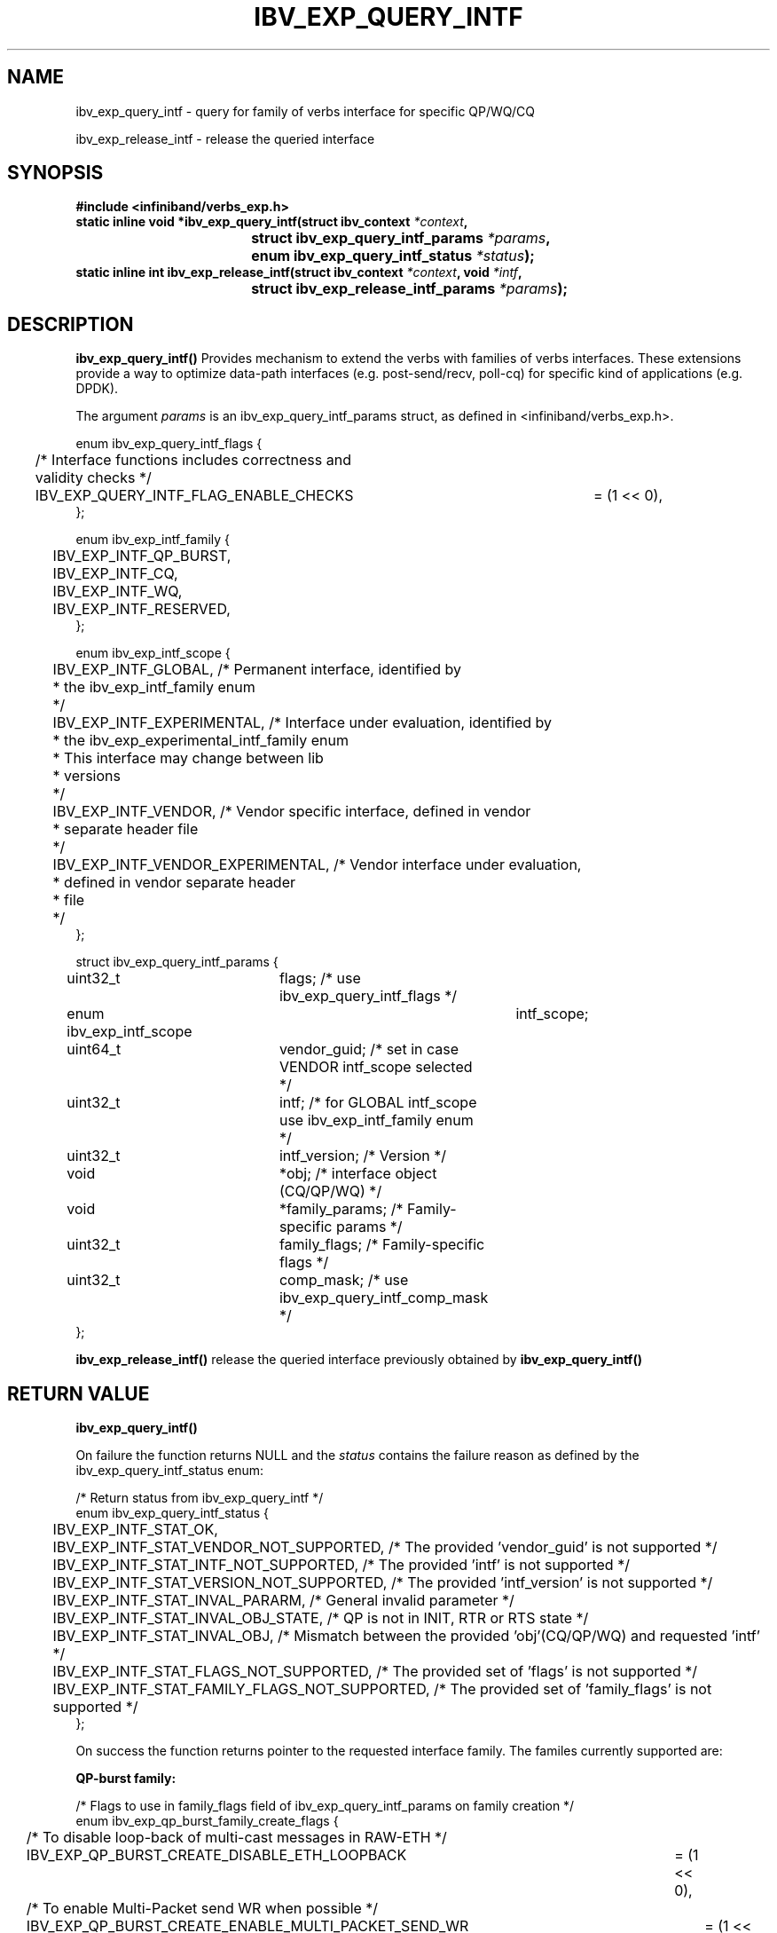 .TH IBV_EXP_QUERY_INTF 3 2015-05-25 libibverbs "Libibverbs Programmer's Manual"
.SH "NAME"
ibv_exp_query_intf \- query for family of verbs interface for specific QP/WQ/CQ
.PP
ibv_exp_release_intf \- release the queried interface
.SH "SYNOPSIS"
.nf
.B #include <infiniband/verbs_exp.h>
.BI "static inline void *ibv_exp_query_intf(struct ibv_context " "*context" ","
.BI "				       struct ibv_exp_query_intf_params " "*params" ","
.BI "				       enum ibv_exp_query_intf_status " "*status" ");"
.BI "static inline int ibv_exp_release_intf(struct ibv_context " "*context" ", void " "*intf" ","
.BI "				       struct ibv_exp_release_intf_params " "*params" ");"
.fi
.SH "DESCRIPTION"
.B ibv_exp_query_intf()
Provides mechanism to extend the verbs with families of verbs interfaces.
These extensions provide a way to optimize data-path interfaces (e.g. post-send/recv, poll-cq)
for specific kind of applications (e.g. DPDK).
.PP
The argument
.I params
is an ibv_exp_query_intf_params struct, as defined in <infiniband/verbs_exp.h>.
.PP
.nf
enum ibv_exp_query_intf_flags {
	/* Interface functions includes correctness and validity checks */
	IBV_EXP_QUERY_INTF_FLAG_ENABLE_CHECKS	= (1 << 0),
};

enum ibv_exp_intf_family {
	IBV_EXP_INTF_QP_BURST,
	IBV_EXP_INTF_CQ,
	IBV_EXP_INTF_WQ,
	IBV_EXP_INTF_RESERVED,
};

enum ibv_exp_intf_scope {
	IBV_EXP_INTF_GLOBAL, /* Permanent interface, identified by
	                      * the ibv_exp_intf_family enum
	                      */
	IBV_EXP_INTF_EXPERIMENTAL, /* Interface under evaluation, identified by
	                            * the ibv_exp_experimental_intf_family enum
	                            * This interface may change between lib
	                            * versions
	                            */
	IBV_EXP_INTF_VENDOR, /* Vendor specific interface, defined in vendor
	                      * separate header file
	                      */
	IBV_EXP_INTF_VENDOR_EXPERIMENTAL, /* Vendor interface under evaluation,
	                                   * defined in vendor separate header
	                                   * file
	                                   */
};

struct ibv_exp_query_intf_params {
	uint32_t			flags;          /* use ibv_exp_query_intf_flags */
	enum ibv_exp_intf_scope		intf_scope;
	uint64_t			vendor_guid;    /* set in case VENDOR intf_scope selected */
	uint32_t			intf;           /* for GLOBAL intf_scope use ibv_exp_intf_family enum */
	uint32_t			intf_version;   /* Version */
	void				*obj;           /* interface object (CQ/QP/WQ) */
	void				*family_params; /* Family-specific params */
	uint32_t			family_flags;   /* Family-specific flags */
	uint32_t			comp_mask;      /* use ibv_exp_query_intf_comp_mask */
};
.fi
.PP
.B ibv_exp_release_intf()
release the queried interface previously obtained by
.B ibv_exp_query_intf()

.SH "RETURN VALUE"
.B ibv_exp_query_intf()
.PP
On failure the function returns NULL and the
.I status
contains the failure reason as defined by the ibv_exp_query_intf_status enum:
.PP
.nf
/* Return status from ibv_exp_query_intf */
enum ibv_exp_query_intf_status {
	IBV_EXP_INTF_STAT_OK,
	IBV_EXP_INTF_STAT_VENDOR_NOT_SUPPORTED, /* The provided 'vendor_guid' is not supported */
	IBV_EXP_INTF_STAT_INTF_NOT_SUPPORTED, /* The provided 'intf' is not supported */
	IBV_EXP_INTF_STAT_VERSION_NOT_SUPPORTED, /* The provided 'intf_version' is not supported */
	IBV_EXP_INTF_STAT_INVAL_PARARM, /* General invalid parameter */
	IBV_EXP_INTF_STAT_INVAL_OBJ_STATE, /* QP is not in INIT, RTR or RTS state */
	IBV_EXP_INTF_STAT_INVAL_OBJ, /* Mismatch between the provided 'obj'(CQ/QP/WQ) and requested 'intf' */
	IBV_EXP_INTF_STAT_FLAGS_NOT_SUPPORTED, /* The provided set of 'flags' is not supported */
	IBV_EXP_INTF_STAT_FAMILY_FLAGS_NOT_SUPPORTED, /* The provided set of 'family_flags' is not supported */
};
.fi
.PP
On success the function returns pointer to the requested interface family.
The familes currently supported are:
.PP
.B QP-burst family:
.PP
.nf
/* Flags to use in family_flags field of ibv_exp_query_intf_params on family creation */
enum ibv_exp_qp_burst_family_create_flags {
	/* To disable loop-back of multi-cast messages in RAW-ETH */
	IBV_EXP_QP_BURST_CREATE_DISABLE_ETH_LOOPBACK		= (1 << 0),
	/* To enable Multi-Packet send WR when possible */
	IBV_EXP_QP_BURST_CREATE_ENABLE_MULTI_PACKET_SEND_WR	= (1 << 1),
};

/* Flags to use on send functions of QP burst family */
enum ibv_exp_qp_burst_family_flags {
	IBV_EXP_QP_BURST_SIGNALED	= 1 << 0,
	IBV_EXP_QP_BURST_SOLICITED	= 1 << 1,
	IBV_EXP_QP_BURST_IP_CSUM	= 1 << 2,
	IBV_EXP_QP_BURST_TUNNEL		= 1 << 3,
	IBV_EXP_QP_BURST_FENCE		= 1 << 4,
};

struct ibv_exp_qp_burst_family {
	/*
	 * send_pending - Put one message in the provider send queue.
	 *
	 * Common usage: After calling several times to send_pending
	 *    the application need to call send_flush to ensure the send
	 *    of the pending messages.
	 * Note: Use ibv_exp_qp_burst_family_flags for the flags field
	 */
	int (*send_pending)(struct ibv_qp *qp, uint64_t addr, uint32_t length, uint32_t lkey, uint32_t flags);
	/*
	 * send_pending_inline - Put one inline message in the provider send queue.
	 *
	 * Common usage: Same as send_pending
	 * Notes:
	 *  - The message length must fit the max inline size of the QP.
	 *    Providing bigger messages may lead to data corruption and
	 *    segmentation fault.
	 *  - Use ibv_exp_qp_burst_family_flags for the flags field
	 */
	int (*send_pending_inline)(struct ibv_qp *qp, void *addr, uint32_t length, uint32_t flags);
	/*
	 * send_pending_sg_list - Put one scatter-gather(sg) message in the provider send queue.
	 *
	 * Common usage: Same as send_pending
	 * Notes:
	 *  - The number of sg entries must fit the max_send_sge of the QP.
	 *    Providing bigger list of sg entries may lead to data corruption and
	 *    segmentation fault.
	 *  - Use ibv_exp_qp_burst_family_flags for the flags field
	 */
	int (*send_pending_sg_list)(struct ibv_qp *qp, struct ibv_sge *sg_list, uint32_t num, uint32_t flags);
	/*
	 * send_flush - To flush the pending messages.
	 *
	 * Note: Use ibv_exp_qp_burst_family_flags for the flags field
	 */
	int (*send_flush)(struct ibv_qp *qp);
	/*
	 * send_burst - Send a list of 'num' messages (no send_flush required in this case)
	 */
	int (*send_burst)(struct ibv_qp *qp, struct ibv_sge *msg_list, uint32_t num, uint32_t flags);
	/*
	 * recv_burst - Post a set of 'num' receive buffers.
	 *
	 * Note: One sge per message is supported by this function
	 */
	int (*recv_burst)(struct ibv_qp *qp, struct ibv_sge *msg_list, uint32_t num);
};
.fi
.PP
.B WQ family:
.PP
.nf
struct ibv_exp_wq_family {
	/*
	 * recv_sg_list - Post one scatter-gather(sg) receive buffer.
	 *
	 * Note:
	 *  - The number of sg entries must fit the max_recv_sge of the WQ.
	 *    Providing bigger list of sg entries may lead to data corruption and
	 *    segmentation fault.
	 */
	int (*recv_sg_list)(struct ibv_exp_wq *wq, struct ibv_sge *sg_list, uint32_t num_sg);
	/*
	 * recv_burst - Post a set of 'num' receive buffers.
	 *
	 * Note: One sge per message is supported by this function
	 */
	int (*recv_burst)(struct ibv_exp_wq *wq, struct ibv_sge *msg_list, uint32_t num);
};
.fi
.PP
.B CQ family:
.PP
.nf
enum ibv_exp_cq_family_flags {
							/* The cq_family_flags are applicable
							 * according to the existence of the
							 * related device capabilities flags */
	IBV_EXP_CQ_RX_IP_CSUM_OK		= 1 << 0, /* IBV_EXP_DEVICE_RX_CSUM_IP_PKT or IBV_EXP_DEVICE_RX_CSUM_TCP_UDP_PKT */
	IBV_EXP_CQ_RX_TCP_UDP_CSUM_OK		= 1 << 1, /* IBV_EXP_DEVICE_RX_CSUM_TCP_UDP_PKT */
	IBV_EXP_CQ_RX_IPV4_PACKET		= 1 << 2, /* IBV_EXP_DEVICE_RX_CSUM_IP_PKT or IBV_EXP_DEVICE_RX_CSUM_TCP_UDP_PKT */
	IBV_EXP_CQ_RX_IPV6_PACKET		= 1 << 3, /* IBV_EXP_DEVICE_RX_CSUM_IP_PKT or IBV_EXP_DEVICE_RX_CSUM_TCP_UDP_PKT */
	IBV_EXP_CQ_RX_TUNNEL_PACKET		= 1 << 4, /* IBV_EXP_DEVICE_VXLAN_SUPPORT */
	IBV_EXP_CQ_RX_OUTER_IP_CSUM_OK		= 1 << 5, /* IBV_EXP_DEVICE_VXLAN_SUPPORT */
	IBV_EXP_CQ_RX_OUTER_TCP_UDP_CSUM_OK	= 1 << 6, /* IBV_EXP_DEVICE_VXLAN_SUPPORT */
	IBV_EXP_CQ_RX_OUTER_IPV4_PACKET		= 1 << 7, /* IBV_EXP_DEVICE_VXLAN_SUPPORT */
	IBV_EXP_CQ_RX_OUTER_IPV6_PACKET		= 1 << 8, /* IBV_EXP_DEVICE_VXLAN_SUPPORT */

	/* Flags supported from CQ family version 1 */
	/* Multi-Packet RQ flag */
	IBV_EXP_CQ_RX_MULTI_PACKET_LAST_V1	= 1 << 9, /* Last packet on WR */
	IBV_EXP_CQ_RX_WITH_TIMESTAMP		= 1 << 13, /* The returned timestamp value is valid */
};

/* All functions of CQ family included in CQ family version 1 */
struct ibv_exp_cq_family {
	int32_t (*poll_cnt)(struct ibv_cq *cq, uint32_t max);
	int32_t (*poll_length)(struct ibv_cq *cq, void *buf, uint32_t *inl);
	int32_t (*poll_length_flags)(struct ibv_cq *cq, void *buf, uint32_t *inl, uint32_t *flags);
};

struct ibv_exp_cq_family_v1 {
	/*
	 * poll_cnt - Poll up to 'max' valid completions
	 *
	 * The function returns the number of valid completions it
	 * managed to drain from the CQ.
	 *
	 * Usage example: In case a CQ is connected to one send-queue
	 *                the application may use this function to get
	 *                the number of the QP send-completions.
	 *
	 * Return value (n):
	 *    n >= 0 : number extracted completions.
	 *    n == -1 : operation failed. completion is not extracted.
	 *              To extract this completion, ibv_poll_cq() must be used
	 */
	int32_t (*poll_cnt)(struct ibv_cq *cq, uint32_t max);
	/*
	 * poll_length - Poll one receive completion and provide the related
	 *               message length.
	 *
	 * The function returns only the length of the completed message.
	 * In case of inline received message the message will be copied
	 * to the provided buffer ('buf') and the '*inl' status will be set.
	 * The function extracts only completion of regular receive-messages.
	 * In case of send-message completion or SRQ receive-message completion
	 * it returns -1.
	 *
	 * Usage example: In case a CQ is connected to one receive-queue
	 *                the application may use this function to get
	 *                the size of the next received message.
	 *
	 * Return value (n):
	 *    n > 0 : successful completion with positive length.
	 *            *inl will be set to 1 if data was copied to buffer.
	 *
	 *    0     : Empty.
	 *    n == -1 : operation failed. completion is not extracted.
	 *              To extract this completion, ibv_poll_cq() must be used
	 */
	int32_t (*poll_length)(struct ibv_cq *cq, void *buf, uint32_t *inl);
	/*
	 * poll_length_flags - Poll one receive completion and provide the related
	 *                     message length and completion flags.
	 *
	 * The same as poll_length but also retrieves completion flags as
	 * defined by the enum ibv_exp_cq_family_flags
	 */
	int32_t (*poll_length_flags)(struct ibv_cq *cq, void *buf, uint32_t *inl, uint32_t *flags);
	/*
	 * poll_length_flags_mp_rq - Poll one receive completion and provide the related
	 *                           message length, packet-offset and completion flags.
	 *
	 * The same as poll_length_flags but:
	 *  - Without the inline-receive support.
	 *  - Also retrieves packet-offset (for multi-packet RQ).
	 */
	int32_t (*poll_length_flags_mp_rq)(struct ibv_cq *cq, uint32_t *offset, uint32_t *flags);
	/*
	 * poll_length_flags_ts - Poll one receive completion and provide the
	 *                        related message length, completion flag and HW timestamp.
	 *                        The HW timestamp is valid only when the
	 *                        IBV_EXP_CQ_RX_WITH_TIMESTAMP flag is set.
	 *
	 * The same as poll_length_flags but:
	 *  - Also retrievs the packet's RX HW timestamp from the work completion.
	 */
	int32_t (*poll_length_flags_ts)(struct ibv_cq *cq, void *buf,
					uint32_t *inl, uint32_t *flags,
					uint64_t *timestamp);
	/*
	 * poll_length_flags_mp_rq_ts - Poll one receive completion and provide
	 *                              the related message length, packet-offset,
	 *                              completion flags and HW timestamp.
	 *
	 * The same as poll_length_flags_ts but:
	 *  - Without the inline-receive support.
	 *  - Also retrives offset in the WR posted buffer as defined by the
	 *    WR SG list. The start of the received packet is located in this
	 *    offset.
	 */
	int32_t (*poll_length_flags_mp_rq_ts)(struct ibv_cq *cq,
					      uint32_t *offset,
					      uint32_t *flags,
					      uint64_t *timestamp);
	/*
	 * poll_length_flags_cvlan_ts - Poll one receive completion and provide the
	 *                              related message length, completion flags,
	 *                              CVLAN TCI and HW timestamp.
	 *                              The HW timestamp is valid only when the
	 *                              IBV_EXP_CQ_RX_WITH_TIMESTAMP flag is set.
	 *
	 * The same as poll_length_flags_cvlan but:
	 *  - Also retrievs the packet's RX HW timestamp from the work completion.
	 */
	int32_t (*poll_length_flags_cvlan_ts)(struct ibv_cq *cq, void *buf,
					      uint32_t *inl, uint32_t *flags,
					      uint16_t *vlan_tci,
					      uint64_t *timestamp);
	/*
	 * poll_length_flags_mp_rq_cvlan_ts - Poll one receive completion and provide
	 *                                    the related message length, packet-offset,
	 *                                    completion flags, CVLAN TCI and HW timestamp.
	 *
	 * The same as poll_length_flags_cvlan_ts but:
	 *  - Without the inline-receive support.
	 *  - Also retrives offset in the WR posted buffer as defined by the
	 *    WR SG list. The start of the received packet is located in this
	 *    offset.
	 */
	int32_t (*poll_length_flags_mp_rq_cvlan_ts)(struct ibv_cq *cq,
						    uint32_t *offset,
						    uint32_t *flags,
						    uint16_t *vlan_tci,
						    uint64_t *timestamp);
};
.fi

.PP
.B ibv_exp_release_intf()
returns 0 on success, or the value of errno on failure (which indicates the failure reason).

.SH "NOTES"
Application may call ibv_exp_query_intf for QPs in the following states:
    IBV_QPS_INIT, IBV_QPS_RTR and IBV_QPS_RTS

.SH "SEE ALSO"
.BR ibv_exp_create_res_domain (3)
.SH "AUTHORS"
.TP
Moshe Lazer <moshel@mellanox.com>
